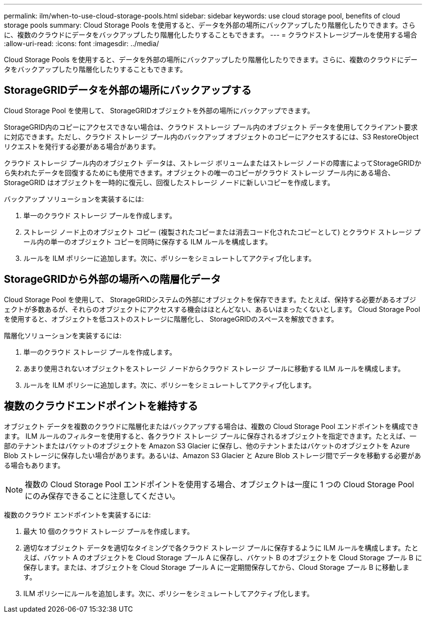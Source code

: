 ---
permalink: ilm/when-to-use-cloud-storage-pools.html 
sidebar: sidebar 
keywords: use cloud storage pool, benefits of cloud storage pools 
summary: Cloud Storage Pools を使用すると、データを外部の場所にバックアップしたり階層化したりできます。さらに、複数のクラウドにデータをバックアップしたり階層化したりすることもできます。 
---
= クラウドストレージプールを使用する場合
:allow-uri-read: 
:icons: font
:imagesdir: ../media/


[role="lead"]
Cloud Storage Pools を使用すると、データを外部の場所にバックアップしたり階層化したりできます。さらに、複数のクラウドにデータをバックアップしたり階層化したりすることもできます。



== StorageGRIDデータを外部の場所にバックアップする

Cloud Storage Pool を使用して、 StorageGRIDオブジェクトを外部の場所にバックアップできます。

StorageGRID内のコピーにアクセスできない場合は、クラウド ストレージ プール内のオブジェクト データを使用してクライアント要求に対応できます。ただし、クラウド ストレージ プール内のバックアップ オブジェクトのコピーにアクセスするには、S3 RestoreObject リクエストを発行する必要がある場合があります。

クラウド ストレージ プール内のオブジェクト データは、ストレージ ボリュームまたはストレージ ノードの障害によってStorageGRIDから失われたデータを回復するためにも使用できます。オブジェクトの唯一のコピーがクラウド ストレージ プール内にある場合、 StorageGRID はオブジェクトを一時的に復元し、回復したストレージ ノードに新しいコピーを作成します。

バックアップ ソリューションを実装するには:

. 単一のクラウド ストレージ プールを作成します。
. ストレージ ノード上のオブジェクト コピー (複製されたコピーまたは消去コード化されたコピーとして) とクラウド ストレージ プール内の単一のオブジェクト コピーを同時に保存する ILM ルールを構成します。
. ルールを ILM ポリシーに追加します。次に、ポリシーをシミュレートしてアクティブ化します。




== StorageGRIDから外部の場所への階層化データ

Cloud Storage Pool を使用して、 StorageGRIDシステムの外部にオブジェクトを保存できます。たとえば、保持する必要があるオブジェクトが多数あるが、それらのオブジェクトにアクセスする機会はほとんどない、あるいはまったくないとします。  Cloud Storage Pool を使用すると、オブジェクトを低コストのストレージに階層化し、 StorageGRIDのスペースを解放できます。

階層化ソリューションを実装するには:

. 単一のクラウド ストレージ プールを作成します。
. あまり使用されないオブジェクトをストレージ ノードからクラウド ストレージ プールに移動する ILM ルールを構成します。
. ルールを ILM ポリシーに追加します。次に、ポリシーをシミュレートしてアクティブ化します。




== 複数のクラウドエンドポイントを維持する

オブジェクト データを複数のクラウドに階層化またはバックアップする場合は、複数の Cloud Storage Pool エンドポイントを構成できます。 ILM ルールのフィルターを使用すると、各クラウド ストレージ プールに保存されるオブジェクトを指定できます。たとえば、一部のテナントまたはバケットのオブジェクトを Amazon S3 Glacier に保存し、他のテナントまたはバケットのオブジェクトを Azure Blob ストレージに保存したい場合があります。あるいは、Amazon S3 Glacier と Azure Blob ストレージ間でデータを移動する必要がある場合もあります。


NOTE: 複数の Cloud Storage Pool エンドポイントを使用する場合、オブジェクトは一度に 1 つの Cloud Storage Pool にのみ保存できることに注意してください。

複数のクラウド エンドポイントを実装するには:

. 最大 10 個のクラウド ストレージ プールを作成します。
. 適切なオブジェクト データを適切なタイミングで各クラウド ストレージ プールに保存するように ILM ルールを構成します。たとえば、バケット A のオブジェクトを Cloud Storage プール A に保存し、バケット B のオブジェクトを Cloud Storage プール B に保存します。または、オブジェクトを Cloud Storage プール A に一定期間保存してから、Cloud Storage プール B に移動します。
. ILM ポリシーにルールを追加します。次に、ポリシーをシミュレートしてアクティブ化します。

